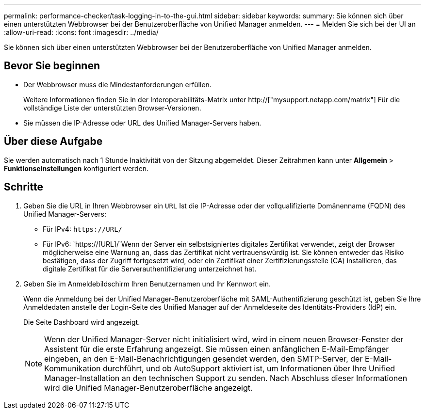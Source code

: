 ---
permalink: performance-checker/task-logging-in-to-the-gui.html 
sidebar: sidebar 
keywords:  
summary: Sie können sich über einen unterstützten Webbrowser bei der Benutzeroberfläche von Unified Manager anmelden. 
---
= Melden Sie sich bei der UI an
:allow-uri-read: 
:icons: font
:imagesdir: ../media/


[role="lead"]
Sie können sich über einen unterstützten Webbrowser bei der Benutzeroberfläche von Unified Manager anmelden.



== Bevor Sie beginnen

* Der Webbrowser muss die Mindestanforderungen erfüllen.
+
Weitere Informationen finden Sie in der Interoperabilitäts-Matrix unter http://["mysupport.netapp.com/matrix"] Für die vollständige Liste der unterstützten Browser-Versionen.

* Sie müssen die IP-Adresse oder URL des Unified Manager-Servers haben.




== Über diese Aufgabe

Sie werden automatisch nach 1 Stunde Inaktivität von der Sitzung abgemeldet. Dieser Zeitrahmen kann unter *Allgemein* > *Funktionseinstellungen* konfiguriert werden.



== Schritte

. Geben Sie die URL in Ihren Webbrowser ein `URL` Ist die IP-Adresse oder der vollqualifizierte Domänenname (FQDN) des Unified Manager-Servers:
+
** Für IPv4: `+https://URL/+`
** Für IPv6: `https://[URL]/`Wenn der Server ein selbstsigniertes digitales Zertifikat verwendet, zeigt der Browser möglicherweise eine Warnung an, dass das Zertifikat nicht vertrauenswürdig ist. Sie können entweder das Risiko bestätigen, dass der Zugriff fortgesetzt wird, oder ein Zertifikat einer Zertifizierungsstelle (CA) installieren, das digitale Zertifikat für die Serverauthentifizierung unterzeichnet hat.


. Geben Sie im Anmeldebildschirm Ihren Benutzernamen und Ihr Kennwort ein.
+
Wenn die Anmeldung bei der Unified Manager-Benutzeroberfläche mit SAML-Authentifizierung geschützt ist, geben Sie Ihre Anmeldedaten anstelle der Login-Seite des Unified Manager auf der Anmeldeseite des Identitäts-Providers (IdP) ein.

+
Die Seite Dashboard wird angezeigt.

+
[NOTE]
====
Wenn der Unified Manager-Server nicht initialisiert wird, wird in einem neuen Browser-Fenster der Assistent für die erste Erfahrung angezeigt. Sie müssen einen anfänglichen E-Mail-Empfänger eingeben, an den E-Mail-Benachrichtigungen gesendet werden, den SMTP-Server, der E-Mail-Kommunikation durchführt, und ob AutoSupport aktiviert ist, um Informationen über Ihre Unified Manager-Installation an den technischen Support zu senden. Nach Abschluss dieser Informationen wird die Unified Manager-Benutzeroberfläche angezeigt.

====

